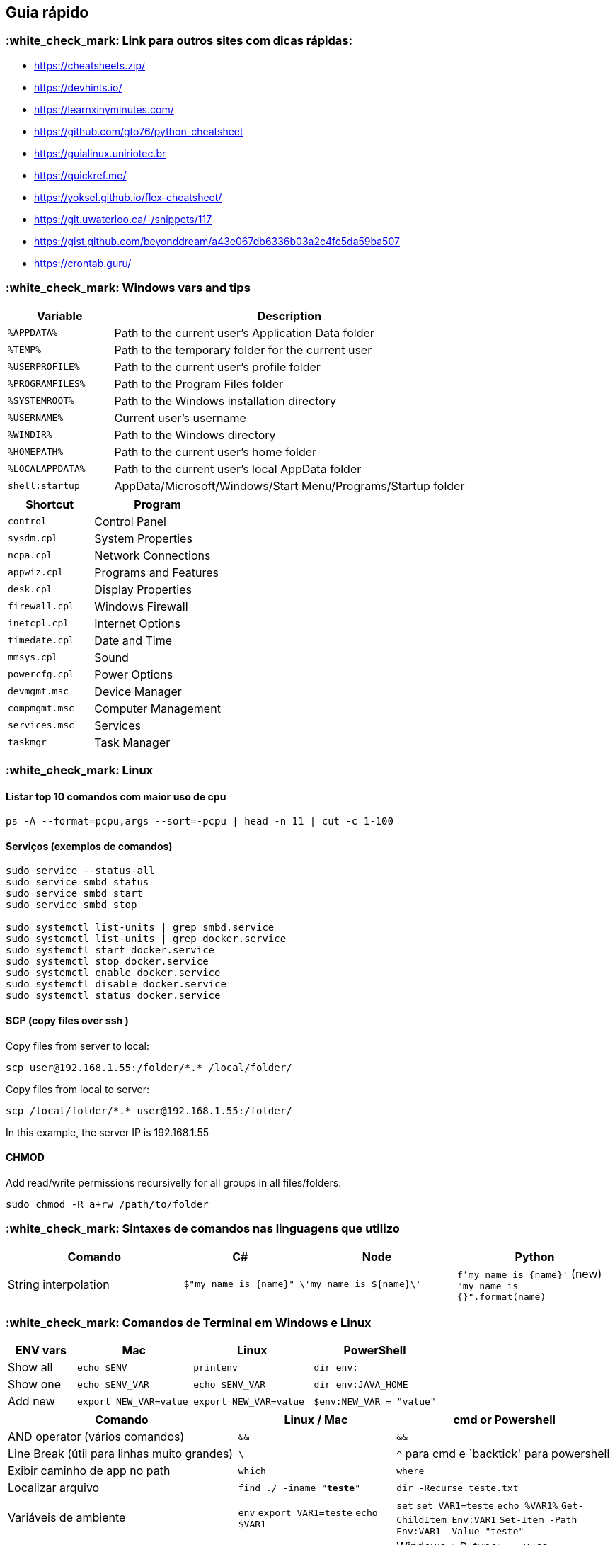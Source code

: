 == Guia rápido

=== :white_check_mark: Link para outros sites com dicas rápidas:

* https://cheatsheets.zip/
* https://devhints.io/
* https://learnxinyminutes.com/
* https://github.com/gto76/python-cheatsheet
* https://guialinux.uniriotec.br
* https://quickref.me/
* https://yoksel.github.io/flex-cheatsheet/
* https://git.uwaterloo.ca/-/snippets/117
* https://gist.github.com/beyonddream/a43e067db6336b03a2c4fc5da59ba507
* https://crontab.guru/

=== :white_check_mark: Windows vars and tips

[width="100%",cols="23%,77%",options="header",]
|===
|Variable |Description
|`%APPDATA%` |Path to the current user’s Application Data folder

|`%TEMP%` |Path to the temporary folder for the current user

|`%USERPROFILE%` |Path to the current user’s profile folder

|`%PROGRAMFILES%` |Path to the Program Files folder

|`%SYSTEMROOT%` |Path to the Windows installation directory

|`%USERNAME%` |Current user’s username

|`%WINDIR%` |Path to the Windows directory

|`%HOMEPATH%` |Path to the current user’s home folder

|`%LOCALAPPDATA%` |Path to the current user’s local AppData folder

|`shell:startup` |AppData/Microsoft/Windows/Start Menu/Programs/Startup
folder
|===

[width="100%",cols="40%,60%",options="header",]
|===
|Shortcut |Program
|`control` |Control Panel
|`sysdm.cpl` |System Properties
|`ncpa.cpl` |Network Connections
|`appwiz.cpl` |Programs and Features
|`desk.cpl` |Display Properties
|`firewall.cpl` |Windows Firewall
|`inetcpl.cpl` |Internet Options
|`timedate.cpl` |Date and Time
|`mmsys.cpl` |Sound
|`powercfg.cpl` |Power Options
|`devmgmt.msc` |Device Manager
|`compmgmt.msc` |Computer Management
|`services.msc` |Services
|`taskmgr` |Task Manager
|===

=== :white_check_mark: Linux

==== Listar top 10 comandos com maior uso de cpu

....
ps -A --format=pcpu,args --sort=-pcpu | head -n 11 | cut -c 1-100
....

==== Serviços (exemplos de comandos)

....
sudo service --status-all
sudo service smbd status
sudo service smbd start
sudo service smbd stop

sudo systemctl list-units | grep smbd.service
sudo systemctl list-units | grep docker.service
sudo systemctl start docker.service
sudo systemctl stop docker.service
sudo systemctl enable docker.service
sudo systemctl disable docker.service
sudo systemctl status docker.service
....

==== SCP (copy files over ssh )

Copy files from server to local:

....
scp user@192.168.1.55:/folder/*.* /local/folder/
....

Copy files from local to server:

....
scp /local/folder/*.* user@192.168.1.55:/folder/ 
....

In this example, the server IP is 192.168.1.55

==== CHMOD

Add read/write permissions recursivelly for all groups in all
files/folders:

....
sudo chmod -R a+rw /path/to/folder
....

=== :white_check_mark: Sintaxes de comandos nas linguagens que utilizo

[width="100%",cols="29%,19%,26%,26%",options="header",]
|===
|Comando |C# |Node |Python
|String interpolation |`$"my name is {name}"` |`\'my name is ${name}\'`
|`f'my name is {name}'` (new) `"my name is {}".format(name)`
|===

=== :white_check_mark: Comandos de Terminal em Windows e Linux

[width="100%",cols="16%,27%,28%,29%",options="header",]
|===
|ENV vars |Mac |Linux |PowerShell
|Show all |`echo $ENV` |`printenv` |`dir env:`

|Show one |`echo $ENV_VAR` |`echo $ENV_VAR` |`dir env:JAVA_HOME`

|Add new |`export NEW_VAR=value` |`export NEW_VAR=value`
|`$env:NEW_VAR = "value"`
|===

[width="100%",cols="38%,26%,36%",options="header",]
|===
|Comando |Linux / Mac |cmd or Powershell
|AND operator (vários comandos) |`&&` |`&&`

|Line Break (útil para linhas muito grandes) |`\` |`^` para cmd e
`backtick' para powershell

|Exibir caminho de app no path |`which` |`where`

|Localizar arquivo |`find ./ -iname "*teste*"` |`dir -Recurse teste.txt`

|Variáveis de ambiente |`env` `export VAR1=teste` `echo $VAR1` |`set`
`set VAR1=teste` `echo %VAR1%` `Get-ChildItem Env:VAR1`
`Set-Item -Path Env:VAR1 -Value "teste"`

|Persistir variáveis de ambiente |`/etc/enviromment` `~/.bachrc`
`/etc/profile` |Windows + R, type:
`rundll32 sysdm.cpl,EditEnvironmentVariables` or, type: `SETX FOO BAR`

|Testar uma porta |`Telnet 192.168.1.55 80` `nc -vz 192.168.1.55 80`
|`Telnet 192.168.1.55 80`

|Command substitution |`$(pwd)` or `\'pwd\'` |não tem

|Flush DNS |`sudo killall -HUP mDNSResponder; say dns cleared` (mac)
`sudo /etc/init.d/networking restart` linux |`ipconfig /flushdns`

|Watch file |`tail -f /var/log/syslog`
|`Get-Content -Path "C:\scripts\test.txt" -Wait`

|remove all |`rm -rf folder` |`Remove-Item -Force -Recurse folder`

|create file |`touch file.txt` |`New-Item file.txt`
|===

=== :white_check_mark: Git (exemplos)

==== Stash

[cols=",",options="header",]
|===
|Objetivo |Comando
|Stash one file |`git stash push -m "message" -- test.txt`
|Stash untracked files |`git stash push -m "message" -u`
|Apply staged too |`git stash apply --index`
|Apply specific stashed |`git stash apply stash@{0}`
|===

=== :white_check_mark: Docker (exemplos)

==== Imagens

[width="100%",cols="54%,46%",options="header",]
|===
|Objetivo |Comando
|Baixar uma imagem
|`docker pull mcr.microsoft.com/dotnet/core/runtime:3.1`

|Listar imagens: |`docker image list --all`

|Remover uma imagem
|`docker image rm mcr.microsoft.com/dotnet/core/runtime:3.1`

|Remover imagens sem container associado |`docker image prune --all`

|Criar/Executar container (1)
|`docker run --name dotnet31 -it --rm --privileged mcr.microsoft.com/dotnet/core/runtime:3.1 /bin/bash`

|Criar/Executar container (2)
|`docker run --name ubuntu -it --rm --privileged -p 445:445 ubuntu:20.04 /bin/bash`

|Criar/Executar container (3)
|`docker run -it --rm --entrypoint /bin/bash app1` (override entrypoint)
|===

==== Containers

[width="100%",cols="54%,46%",options="header",]
|===
|Objetivo |Comando
|Criar container
|`docker container create -it --name 31 --privileged -v c:\temp:/home mcr.microsoft.com//core/runtime:3.1 /bin/bash`

|Listar containers |`docker container list --all`

|Iniciar container |`docker container start 31`

|Copiar arquivos para container |`docker cp bin/. 31:home/bin`

|Conectar em um container |`docker container exec -it 31 /bin/bash`

|Acompanhar logs |`docker logs --follow 31`

|Parar container |`docker container stop 31`

|Remover container |`docker container rm 31`

|Remover containers parados |`docker container prune`

|Limpar tudo (!!!!) |`docker system prune --all`
|===

==== Docker compose

[cols=",",options="header",]
|===
|Objetivo |Comando
|Docker compose ``iterativo'' |`sudo docker-compose run --rm service1`
|===

Exemplo de docker-compose.yml ``iterativo'':

[source,yml]
----
version: "3"
services:
  service1:
    image: mcr.microsoft.com//core/runtime:3.1
    stdin_open: true
    tty: true
    command: "/bin/bash"
----

==== Docker (more)

....
docker system prune --all
docker volume prune 
....

=== :white_check_mark: dotnet core

[source,bash]
----
dotnet publish --configuration release --runtime linux-x64
dotnet publish --configuration release --runtime osx-x64 --self-contained true -p:PublishSingleFile=true
dotnet publish --configuration Release --runtime win-x64 --self-contained -p:PublishSingleFile=true -p:PublishTrimmed=true
dotnet nuget locals all --clear
----

=== :white_check_mark: Configuração do VS Code

Instalar os plugins:

* EditorConfig for VS Code
* ESLint
* vscode-icons

Configurar o settings.json (CTRL + SHIFT + P) - Preferences - Open
Settings:

[source,json]
----
{
    "editor.fontFamily": "'Source code pro', Consolas, 'Courier New', monospace",
    "editor.fontSize": 14,
    "window.zoomLevel": 0,
    "workbench.startupEditor": "newUntitledFile",
    "workbench.iconTheme": "vscode-icons",
    "vsicons.presets.foldersAllDefaultIcon": true,
    "terminal.integrated.shell.windows": "C:\\WINDOWS\\System32\\cmd.exe",
    "editor.codeActionsOnSave": {
        "source.fixAll.eslint": true
    },
    "workbench.colorCustomizations": {
        "tab.activeBorderTop": "#ff0000"
    }  
}
----

=== :white_check_mark: Abrir VS Code no MACOS pelo prompt:

* Open the Command Palette (Ctrl+Shift+P) and type `shell command' to
find the Shell Command:
* Install `code' command in PATH command.

=== :white_check_mark: Temp (catalogar depois…)

Subnet CIDR examples:

....
+--------+-----------------+
| CIDR   | Subnet Mask     |
+--------+-----------------+
| /32    | 255.255.255.255 |
| /24    | 255.255.255.0   |
| /16    | 255.255.0.0     |
| /8     | 255.0.0.0       |
+--------+-----------------+
....

*Atalhos do Windows*:

* Network connections => Win+R ncpa.cpl
* https://www.itechtics.com/control-panel-applets-cpl/[more..].
* more…
* etc…

Tirar o ``verdão'' do background da exibição dos diretórios no comando
`ls`. Colocar isso no `.bashrc` da pasta `home` do usuário.

....
LS_COLORS='ow=01;36;40'
export LS_COLORS
....

CTRL + D no Visual Studio igual ao Visual Studio Code: Tools => Options
=> Keyboard => Show Command containing string:

....
Edit.InsertNextMatchingCaret
Edit.Duplicate
....

ssh no git:

....
ssh-keygen -t rsa -b 4096 -C "your_email@example.com"
....

Fonte Source Code PRO https://fonts.google.com/specimen/Source+Code+Pro

Instalar Java runtime 8 no MAC (pra usar com o VSTABI):
https://www.java.com/en/download/mac_download.jsp

Instalar o Java Development Kit 8 no MAC (pra desenvolver com o
Eclipse):
https://www.oracle.com/java/technologies/javase/javase-jdk8-downloads.html

Link direto para o MAC OSX Mojave:
https://itunes.apple.com/us/app/macos-mojave/id1398502828?ls=1&mt=12

Muito bom: https://loading.io/css/

trocar cor da janela do windows não ativado (chipa Microsoft!!!): +
https://superuser.com/questions/1245923/registry-keys-to-change-personalization-settings

remove windows 10 watermark https://www.youtube.com/watch?v=X-E7syOcPEE

https://coderwall.com/p/7smjkq/multiple-ssh-keys-for-different-accounts-on-github-or-gitlab

find ./* | xargs xattr -r -d com.apple.quarantine

*Dica do Akita*

As Administrator!!!!

[source,powershell]
----
wmic diskdrive list brief
----

[source,powershell]
----
wsl --mount \\.\PHYSICALDRIVE1
----

....
echo $env:JAVA_HOME
....

....
dotnet nuget locals all --clear
....

The root account is disabled by default in Ubuntu, so there is no root
password, that’s why su fails with an authentication error.

WIP

[width="100%",cols="21%,19%,20%,20%,20%",options="header",]
|===
|Command |Visual Studio |Visual Studio Code |LunarVim |Rider
|Info (Hover) |`Ctrl + K, Ctrl + I` |`Ctrl + K, Ctrl + I` |`K`
|`Ctrl + Q`

|Go to Definition |`F12` |`F12` |`gd` |`Ctrl + B` / `Ctrl + Click`

|Go to Implementation |`Ctrl + F12` |`Ctrl + F12` |`gD`
|`Ctrl + Shift + B`

|Go to References |`Shift + F12` |`Shift + F12` |`gr` |`Alt + F7`

|Rename Symbol |`Ctrl + R, Ctrl + R` |`F2` |`:lua vim.lsp.buf.rename()`
|`Shift + F6`

|Refactoring |`Ctrl + R, Ctrl + R` |`Ctrl + Shift + R`
|`:lua vim.lsp.buf.code_action()` |`Ctrl + Alt + Shift + T`

|Format Document |`Ctrl + K, Ctrl + D` |`Shift + Alt + F`
|`:lua vim.lsp.buf.format()` |`Ctrl + Alt + L`

|Quick Fix |`Ctrl + .` |`Ctrl + .` |`:lua vim.lsp.buf.code_action()`
|`Alt + Enter`

|Peek Definition |`Alt + F12` |`Alt + F12`
|`:lua vim.lsp.buf.definition()` |`Ctrl + Shift + I`

|Navigate Back |`Ctrl + -` |`Alt + Left Arrow` |`Ctrl + o`
|`Ctrl + Alt + Left`

|Navigate Forward |`Ctrl + Shift + -` |`Alt + Right Arrow` |`Ctrl + i`
|`Ctrl + Alt + Right`

|Show Errors |`Ctrl + Shift + M` |`Ctrl + Shift + M`
|`:lua vim.diagnostic.open_float()` |`Alt + 6`

|Open Terminal |`Ctrl + ~` |`Ctrl + \'` |`:term` |`Alt + F12`
|===

Use sudo to become root:

....
sudo -i 
....

